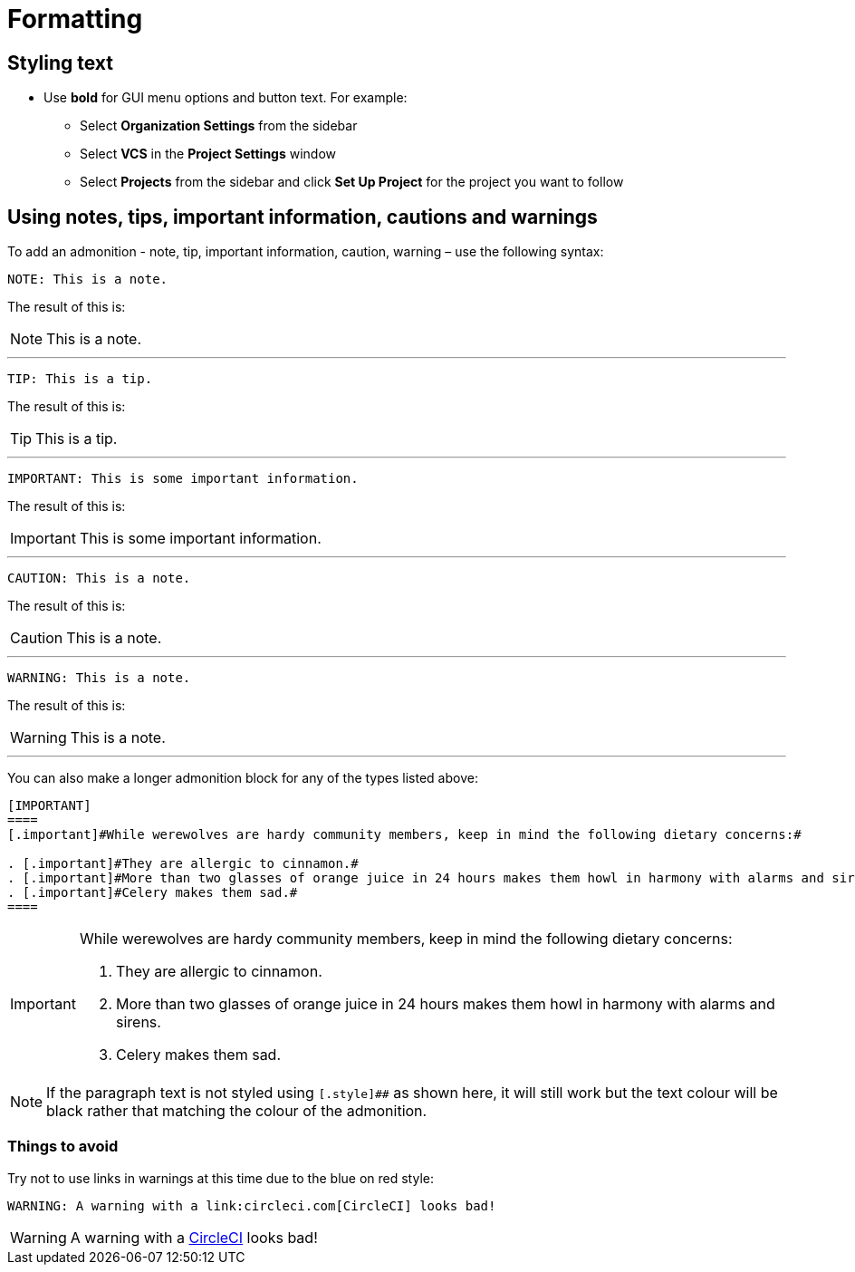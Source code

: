 = Formatting
:page-layout: classic-docs
:icons: font
:toc: macro
:toc-title:

== Styling text

* Use **bold** for GUI menu options and button text. For example:
** Select **Organization Settings** from the sidebar
** Select **VCS** in the **Project Settings** window
** Select **Projects** from the sidebar and click **Set Up Project** for the project you want to follow

// * Use italics for technical terms and to refer to a specific guide within docs, for example:
// ** TBC

== Using notes, tips, important information, cautions and warnings

To add an admonition - note, tip, important information, caution, warning – use the following syntax:

[source,adoc]
NOTE: This is a note.

The result of this is:

NOTE: This is a note.

---

[source,adoc]
TIP: This is a tip.

The result of this is:

TIP: This is a tip.

---

[source,adoc]
IMPORTANT: This is some important information.

The result of this is:

IMPORTANT: This is some important information.

---

[source,adoc]
CAUTION: This is a note.

The result of this is:

CAUTION: This is a note.

---

[source,adoc]
WARNING: This is a note.

The result of this is:

WARNING: This is a note.

---

You can also make a longer admonition block for any of the types listed above:

[source,adoc]
----
[IMPORTANT] 
==== 
[.important]#While werewolves are hardy community members, keep in mind the following dietary concerns:#

. [.important]#They are allergic to cinnamon.#
. [.important]#More than two glasses of orange juice in 24 hours makes them howl in harmony with alarms and sirens.#
. [.important]#Celery makes them sad.#
====
----

[IMPORTANT] 
====  
[.important]#While werewolves are hardy community members, keep in mind the following dietary concerns:#

. [.important]#They are allergic to cinnamon.#
. [.important]#More than two glasses of orange juice in 24 hours makes them howl in harmony with alarms and sirens.#
. [.important]#Celery makes them sad.#
====

NOTE: If the paragraph text is not styled using `[.style]##` as shown here, it will still work but the text colour will be black rather that matching the colour of the admonition.

=== Things to avoid

Try not to use links in warnings at this time due to the blue on red style:

[source.adoc]
WARNING: A warning with a link:circleci.com[CircleCI] looks bad!

WARNING: A warning with a link:circleci.com[CircleCI] looks bad!